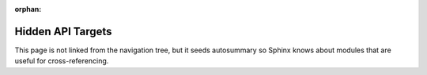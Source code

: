 :orphan:

Hidden API Targets
==================

This page is not linked from the navigation tree, but it seeds autosummary so Sphinx knows about
modules that are useful for cross-referencing.

.. autosummary::
   :toctree: _hidden_api
   :recursive:

   hassette.core.events.hass
   hassette.core.events.hassette
   hassette.core.events.hass.raw
